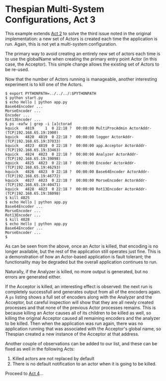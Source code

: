 * Thespian Multi-System Configurations, Act 3

This example extends [[file:../act2/README.org][Act 2]] to solve the third issue noted in the
original implementation: a new set of Actors is created each time the
application is run.  Again, this is not yet a multi-system configuration.

The primary way to avoid creating an entirely new set of actors each
time is to use the globalName when creating the primary entry point
Actor (in this case, the Acceptor).  This simple change allows the
existing set of Actors to be re-used.

Now that the number of Actors running is manageable, another
interesting experiment is to kill one of the Actors.

#+BEGIN_EXAMPLE
$ export PYTHONPATH=../../../:$PYTHONPATH
$ python start.py
$ echo Hello | python app.py
Base64Encoder ...
MorseEncoder ...
Encoder ...
Rot13Encoder ...
$ ps -eafw | grep -i [a]ctorad
kquick   4819     1  0 22:18 ?  00:00:00 MultiProcAdmin ActorAddr-(TCP|192.168.65.19:1900)
kquick   4820  4819  0 22:18 ?  00:00:00 logger ActorAddr-(TCP|192.168.65.19:37033)
kquick   4823  4819  0 22:18 ?  00:00:00 app.Acceptor ActorAddr-(TCP|192.168.65.19:33463)
kquick   4824  4823  0 22:18 ?  00:00:00 Analyzer ActorAddr-(TCP|192.168.65.19:39098)
kquick   4825  4823  0 22:18 ?  00:00:00 Encoder ActorAddr-(TCP|192.168.65.19:46293)
kquick   4826  4823  0 22:18 ?  00:00:00 Base64Encoder ActorAddr-(TCP|192.168.65.19:46772)
kquick   4827  4823  0 22:18 ?  00:00:00 MorseEncoder ActorAddr-(TCP|192.168.65.19:40471)
kquick   4828  4823  0 22:18 ?  00:00:00 Rot13Encoder ActorAddr-(TCP|192.168.65.19:38098)
$ kill 4825
$ echo Hello | python app.py
Base64Encoder ...
MorseEncoder ...
Rot13Encoder ...
$ kill 4828
$ echo Hello | python app.py
Base64Encoder ...
MorseEncoder ...
$
#+END_EXAMPLE

As can be seen from the above, once an Actor is killed, that encoding
is no longer available, but the rest of the application still operates
just fine.  This is a demonstration of how an Actor-based application
is fault tolerant; the functionality may be degraded but the overall
application continues to run.

Naturally, if the Analyzer is killed, no more output is generated, but
no errors are generated either.

If the Acceptor is killed, an interesting effect is observed: the next
run is completely successfull and generates output from all of the
encoders again.  A ~ps~ listing shows a full set of encoders along
with the Analyzer and the Acceptor, but careful inspection will show
that they are all newly created processes and that none of the
previous Actor processes remains.  This is because killing an Actor
causes all of its children to be killed as well, so killing the
original Acceptor caused all remaining encoders and the analyzer to be
killed.  Then when the application was run again, there was no
application running that was associated with the Acceptor's global
name, so Thespian created a new instance of the Acceptor at that
address.

Another couple of observations can be added to our list, and these
can be fixed as well in the following Acts:

4. Killed actors are not replaced by default
5. There is no default notification to an actor when it is going to be
   killed.

Proceed to [[file:../act4/README.org][Act 4]]...

